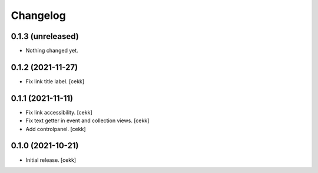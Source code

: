 Changelog
=========


0.1.3 (unreleased)
------------------

- Nothing changed yet.


0.1.2 (2021-11-27)
------------------

- Fix link title label.
  [cekk]


0.1.1 (2021-11-11)
------------------

- Fix link accessibility.
  [cekk]
- Fix text getter in event and collection views.
  [cekk]
- Add controlpanel.
  [cekk]

0.1.0 (2021-10-21)
------------------

- Initial release.
  [cekk]

